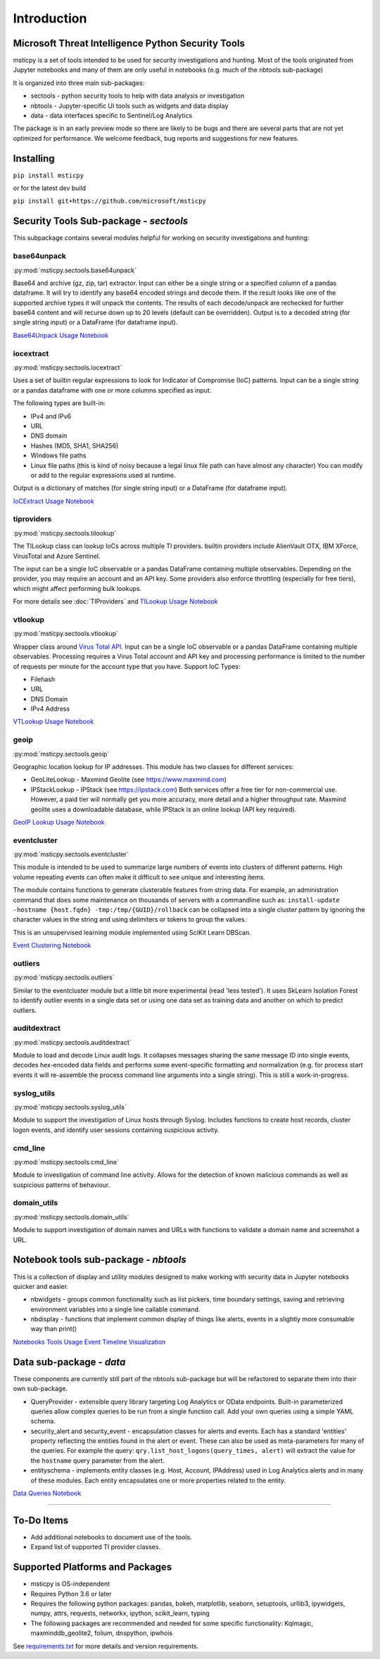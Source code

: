 Introduction
============

Microsoft Threat Intelligence Python Security Tools
---------------------------------------------------

msticpy is a set of tools intended to be used for security investigations
and hunting. Most of the tools originated from Jupyter notebooks and many
of them are only useful in notebooks (e.g. much of the nbtools sub-package)

It is organized into three main sub-packages:

-  sectools - python security tools to help with data analysis or
   investigation
-  nbtools - Jupyter-specific UI tools such as widgets and data display
-  data - data interfaces specific to Sentinel/Log Analytics

The package is in an early preview mode so there are likely to be bugs
and there are several parts that are not yet optimized for performance. We
welcome feedback, bug reports and suggestions for new features.

Installing
----------

``pip install msticpy``

or for the latest dev build

``pip install git+https://github.com/microsoft/msticpy``


Security Tools Sub-package - *sectools*
---------------------------------------

This subpackage contains several modules helpful for working on security
investigations and hunting:

base64unpack
~~~~~~~~~~~~

:py:mod:`msticpy.sectools.base64unpack`

Base64 and archive (gz, zip, tar) extractor. Input can either be a
single string or a specified column of a pandas dataframe. It will try
to identify any base64 encoded strings and decode them. If the result
looks like one of the supported archive types it will unpack the
contents. The results of each decode/unpack are rechecked for further
base64 content and will recurse down up to 20 levels (default can be
overridden). Output is to a decoded string (for single string input) or
a DataFrame (for dataframe input).

`Base64Unpack Usage Notebook <https://github.com/microsoft/msticpy/blob/master/docs/notebooks/Base64Unpack.ipynb>`__

iocextract
~~~~~~~~~~

:py:mod:`msticpy.sectools.iocextract`

Uses a set of builtin regular expressions to look for Indicator of
Compromise (IoC) patterns. Input can be a single string or a pandas
dataframe with one or more columns specified as input.

The following types are built-in:

-  IPv4 and IPv6
-  URL
-  DNS domain
-  Hashes (MD5, SHA1, SHA256)
-  Windows file paths
-  Linux file paths (this is kind of noisy because a legal linux file
   path can have almost any character) You can modify or add to the
   regular expressions used at runtime.

Output is a dictionary of matches (for single string input) or a
DataFrame (for dataframe input).

`IoCExtract Usage Notebook <https://github.com/microsoft/msticpy/blob/master/docs/notebooks/IoCExtract.ipynb>`__

tiproviders
~~~~~~~~~~~

:py:mod:`msticpy.sectools.tilookup`

The TILookup class can lookup IoCs across multiple TI providers. builtin
providers include AlienVault OTX, IBM XForce, VirusTotal and Azure Sentinel.

The input can be a single IoC observable or a pandas DataFrame containing
multiple observables. Depending on the provider, you may require an account
and an API key. Some providers also enforce throttling (especially for free
tiers), which might affect performing bulk lookups.

For more details see :doc:`TIProviders` and
`TILookup Usage Notebook <https://github.com/microsoft/msticpy/blob/master/docs/notebooks/TIProviders.ipynb>`__

vtlookup
~~~~~~~~

:py:mod:`msticpy.sectools.vtlookup`

Wrapper class around `Virus Total
API <https://www.virustotal.com/en/documentation/public-api/>`__. Input
can be a single IoC observable or a pandas DataFrame containing multiple
observables. Processing requires a Virus Total account and API key and
processing performance is limited to the number of requests per minute
for the account type that you have. Support IoC Types:

-  Filehash
-  URL
-  DNS Domain
-  IPv4 Address

`VTLookup Usage Notebook <https://github.com/microsoft/msticpy/blob/master/docs/notebooks/VirusTotalLookup.ipynb>`__

geoip
~~~~~

:py:mod:`msticpy.sectools.geoip`

Geographic location lookup for IP addresses. This module has two classes
for different services:

-  GeoLiteLookup - Maxmind Geolite (see https://www.maxmind.com)
-  IPStackLookup - IPStack (see https://ipstack.com) Both services offer
   a free tier for non-commercial use. However, a paid tier will
   normally get you more accuracy, more detail and a higher throughput
   rate. Maxmind geolite uses a downloadable database, while IPStack is
   an online lookup (API key required).

`GeoIP Lookup Usage Notebook <https://github.com/microsoft/msticpy/blob/master/docs/notebooks/GeoIPLookups.ipynb>`__

eventcluster
~~~~~~~~~~~~

:py:mod:`msticpy.sectools.eventcluster`

This module is intended to be used to summarize large numbers of events
into clusters of different patterns. High volume repeating events can
often make it difficult to see unique and interesting items.

The module contains functions to generate clusterable features from
string data. For example, an administration command that does some
maintenance on thousands of servers with a commandline such as:
``install-update -hostname {host.fqdn} -tmp:/tmp/{GUID}/rollback``\  can
be collapsed into a single cluster pattern by ignoring the character
values in the string and using delimiters or tokens to group the values.

This is an unsupervised learning module implemented using SciKit Learn
DBScan.

`Event Clustering Notebook <https://github.com/microsoft/msticpy/blob/master/docs/notebooks/EventClustering.ipynb>`__

outliers
~~~~~~~~

:py:mod:`msticpy.sectools.outliers`

Similar to the eventcluster module but a little bit more experimental
(read 'less tested'). It uses SkLearn Isolation Forest to identify
outlier events in a single data set or using one data set as training
data and another on which to predict outliers.

auditdextract
~~~~~~~~~~~~~

:py:mod:`msticpy.sectools.auditdextract`

Module to load and decode Linux audit logs. It collapses messages
sharing the same message ID into single events, decodes hex-encoded data
fields and performs some event-specific formatting and normalization
(e.g. for process start events it will re-assemble the process command
line arguments into a single string). This is still a work-in-progress.

syslog_utils
~~~~~~~~~~~~~

:py:mod:`msticpy.sectools.syslog_utils`

Module to support the investigation of Linux hosts through Syslog.
Includes functions to create host records, cluster logon events, and
identify user sessions containing suspicious activity.

cmd_line
~~~~~~~~~~~~~

:py:mod:`msticpy.sectools.cmd_line`

Module to investigation of command line activity. Allows for the detection
of known malicious commands as well as suspicious patterns of behaviour.

domain_utils
~~~~~~~~~~~~~

:py:mod:`msticpy.sectools.domain_utils`

Module to support investigation of domain names and URLs with functions to 
validate a domain name and screenshot a URL.

Notebook tools sub-package - *nbtools*
--------------------------------------

This is a collection of display and utility modules designed to make
working with security data in Jupyter notebooks quicker and easier.

-  nbwidgets - groups common functionality such as list pickers, time
   boundary settings, saving and retrieving environment variables into a
   single line callable command.
-  nbdisplay - functions that implement common display of things like
   alerts, events in a slightly more consumable way than print()

`Notebooks Tools Usage <https://github.com/microsoft/msticpy/blob/master/docs/notebooks/NotebookWidgets.ipynb>`__
`Event Timeline Visualization <https://github.com/microsoft/msticpy/blob/master/docs/notebooks/EventTimeline.ipynb>`__

Data sub-package - *data*
-------------------------

These components are currently still part of the nbtools sub-package but
will be refactored to separate them into their own sub-package.

-  QueryProvider - extensible query library targeting Log Analytics or OData
   endpoints. Built-in parameterized queries allow complex queries to be run
   from a single function call. Add your own queries using a simple YAML
   schema.
-  security\_alert and security\_event - encapsulation classes for
   alerts and events. Each has a standard 'entities' property reflecting
   the entities found in the alert or event. These can also be used as
   meta-parameters for many of the queries. For example the query:
   ``qry.list_host_logons(query_times, alert)`` will extract
   the value for the ``hostname`` query parameter from the alert.
-  entityschema - implements entity classes (e.g. Host, Account,
   IPAddress) used in Log Analytics alerts and in many of these modules.
   Each entity encapsulates one or more properties related to the
   entity.

`Data Queries Notebook <https://github.com/microsoft/msticpy/blob/master/docs/notebooks/Data_Queries.ipynb>`__

--------------


To-Do Items
-----------

-  Add additional notebooks to document use of the tools.
-  Expand list of supported TI provider classes.

Supported Platforms and Packages
--------------------------------

-  msticpy is OS-independent
-  Requires Python 3.6 or later
-  Requires the following python packages: pandas, bokeh, matplotlib,
   seaborn, setuptools, urllib3, ipywidgets, numpy, attrs, requests,
   networkx, ipython, scikit\_learn, typing
-  The following packages are recommended and needed for some specific
   functionality: Kqlmagic, maxminddb\_geolite2, folium, dnspython,
   ipwhois

See `requirements.txt <requirements.txt>`__ for more details and version
requirements.
